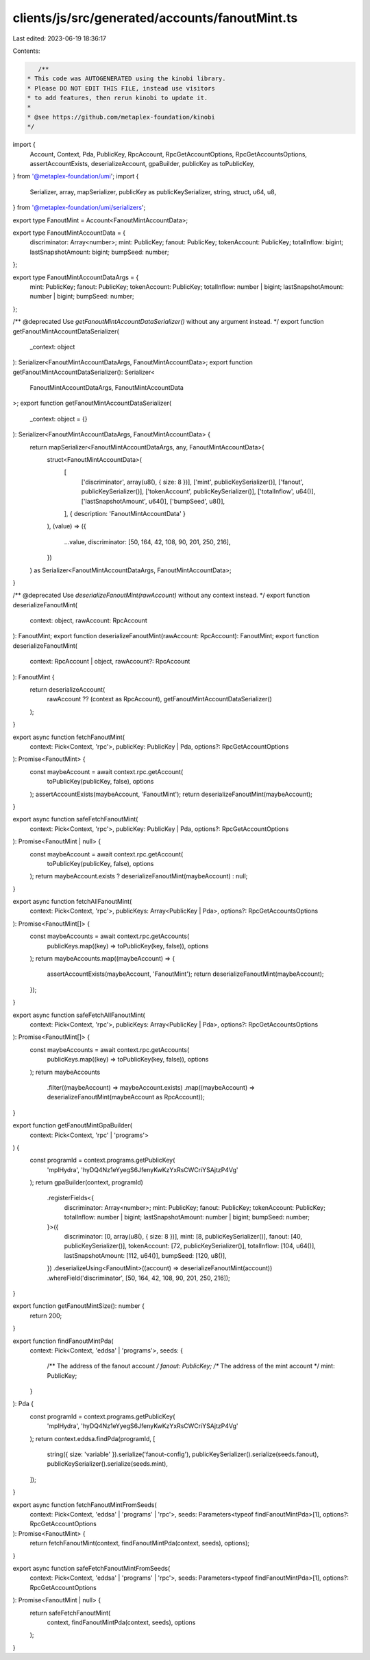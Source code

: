 clients/js/src/generated/accounts/fanoutMint.ts
===============================================

Last edited: 2023-06-19 18:36:17

Contents:

.. code-block:: ts

    /**
 * This code was AUTOGENERATED using the kinobi library.
 * Please DO NOT EDIT THIS FILE, instead use visitors
 * to add features, then rerun kinobi to update it.
 *
 * @see https://github.com/metaplex-foundation/kinobi
 */

import {
  Account,
  Context,
  Pda,
  PublicKey,
  RpcAccount,
  RpcGetAccountOptions,
  RpcGetAccountsOptions,
  assertAccountExists,
  deserializeAccount,
  gpaBuilder,
  publicKey as toPublicKey,
} from '@metaplex-foundation/umi';
import {
  Serializer,
  array,
  mapSerializer,
  publicKey as publicKeySerializer,
  string,
  struct,
  u64,
  u8,
} from '@metaplex-foundation/umi/serializers';

export type FanoutMint = Account<FanoutMintAccountData>;

export type FanoutMintAccountData = {
  discriminator: Array<number>;
  mint: PublicKey;
  fanout: PublicKey;
  tokenAccount: PublicKey;
  totalInflow: bigint;
  lastSnapshotAmount: bigint;
  bumpSeed: number;
};

export type FanoutMintAccountDataArgs = {
  mint: PublicKey;
  fanout: PublicKey;
  tokenAccount: PublicKey;
  totalInflow: number | bigint;
  lastSnapshotAmount: number | bigint;
  bumpSeed: number;
};

/** @deprecated Use `getFanoutMintAccountDataSerializer()` without any argument instead. */
export function getFanoutMintAccountDataSerializer(
  _context: object
): Serializer<FanoutMintAccountDataArgs, FanoutMintAccountData>;
export function getFanoutMintAccountDataSerializer(): Serializer<
  FanoutMintAccountDataArgs,
  FanoutMintAccountData
>;
export function getFanoutMintAccountDataSerializer(
  _context: object = {}
): Serializer<FanoutMintAccountDataArgs, FanoutMintAccountData> {
  return mapSerializer<FanoutMintAccountDataArgs, any, FanoutMintAccountData>(
    struct<FanoutMintAccountData>(
      [
        ['discriminator', array(u8(), { size: 8 })],
        ['mint', publicKeySerializer()],
        ['fanout', publicKeySerializer()],
        ['tokenAccount', publicKeySerializer()],
        ['totalInflow', u64()],
        ['lastSnapshotAmount', u64()],
        ['bumpSeed', u8()],
      ],
      { description: 'FanoutMintAccountData' }
    ),
    (value) => ({
      ...value,
      discriminator: [50, 164, 42, 108, 90, 201, 250, 216],
    })
  ) as Serializer<FanoutMintAccountDataArgs, FanoutMintAccountData>;
}

/** @deprecated Use `deserializeFanoutMint(rawAccount)` without any context instead. */
export function deserializeFanoutMint(
  context: object,
  rawAccount: RpcAccount
): FanoutMint;
export function deserializeFanoutMint(rawAccount: RpcAccount): FanoutMint;
export function deserializeFanoutMint(
  context: RpcAccount | object,
  rawAccount?: RpcAccount
): FanoutMint {
  return deserializeAccount(
    rawAccount ?? (context as RpcAccount),
    getFanoutMintAccountDataSerializer()
  );
}

export async function fetchFanoutMint(
  context: Pick<Context, 'rpc'>,
  publicKey: PublicKey | Pda,
  options?: RpcGetAccountOptions
): Promise<FanoutMint> {
  const maybeAccount = await context.rpc.getAccount(
    toPublicKey(publicKey, false),
    options
  );
  assertAccountExists(maybeAccount, 'FanoutMint');
  return deserializeFanoutMint(maybeAccount);
}

export async function safeFetchFanoutMint(
  context: Pick<Context, 'rpc'>,
  publicKey: PublicKey | Pda,
  options?: RpcGetAccountOptions
): Promise<FanoutMint | null> {
  const maybeAccount = await context.rpc.getAccount(
    toPublicKey(publicKey, false),
    options
  );
  return maybeAccount.exists ? deserializeFanoutMint(maybeAccount) : null;
}

export async function fetchAllFanoutMint(
  context: Pick<Context, 'rpc'>,
  publicKeys: Array<PublicKey | Pda>,
  options?: RpcGetAccountsOptions
): Promise<FanoutMint[]> {
  const maybeAccounts = await context.rpc.getAccounts(
    publicKeys.map((key) => toPublicKey(key, false)),
    options
  );
  return maybeAccounts.map((maybeAccount) => {
    assertAccountExists(maybeAccount, 'FanoutMint');
    return deserializeFanoutMint(maybeAccount);
  });
}

export async function safeFetchAllFanoutMint(
  context: Pick<Context, 'rpc'>,
  publicKeys: Array<PublicKey | Pda>,
  options?: RpcGetAccountsOptions
): Promise<FanoutMint[]> {
  const maybeAccounts = await context.rpc.getAccounts(
    publicKeys.map((key) => toPublicKey(key, false)),
    options
  );
  return maybeAccounts
    .filter((maybeAccount) => maybeAccount.exists)
    .map((maybeAccount) => deserializeFanoutMint(maybeAccount as RpcAccount));
}

export function getFanoutMintGpaBuilder(
  context: Pick<Context, 'rpc' | 'programs'>
) {
  const programId = context.programs.getPublicKey(
    'mplHydra',
    'hyDQ4Nz1eYyegS6JfenyKwKzYxRsCWCriYSAjtzP4Vg'
  );
  return gpaBuilder(context, programId)
    .registerFields<{
      discriminator: Array<number>;
      mint: PublicKey;
      fanout: PublicKey;
      tokenAccount: PublicKey;
      totalInflow: number | bigint;
      lastSnapshotAmount: number | bigint;
      bumpSeed: number;
    }>({
      discriminator: [0, array(u8(), { size: 8 })],
      mint: [8, publicKeySerializer()],
      fanout: [40, publicKeySerializer()],
      tokenAccount: [72, publicKeySerializer()],
      totalInflow: [104, u64()],
      lastSnapshotAmount: [112, u64()],
      bumpSeed: [120, u8()],
    })
    .deserializeUsing<FanoutMint>((account) => deserializeFanoutMint(account))
    .whereField('discriminator', [50, 164, 42, 108, 90, 201, 250, 216]);
}

export function getFanoutMintSize(): number {
  return 200;
}

export function findFanoutMintPda(
  context: Pick<Context, 'eddsa' | 'programs'>,
  seeds: {
    /** The address of the fanout account */
    fanout: PublicKey;
    /** The address of the mint account */
    mint: PublicKey;
  }
): Pda {
  const programId = context.programs.getPublicKey(
    'mplHydra',
    'hyDQ4Nz1eYyegS6JfenyKwKzYxRsCWCriYSAjtzP4Vg'
  );
  return context.eddsa.findPda(programId, [
    string({ size: 'variable' }).serialize('fanout-config'),
    publicKeySerializer().serialize(seeds.fanout),
    publicKeySerializer().serialize(seeds.mint),
  ]);
}

export async function fetchFanoutMintFromSeeds(
  context: Pick<Context, 'eddsa' | 'programs' | 'rpc'>,
  seeds: Parameters<typeof findFanoutMintPda>[1],
  options?: RpcGetAccountOptions
): Promise<FanoutMint> {
  return fetchFanoutMint(context, findFanoutMintPda(context, seeds), options);
}

export async function safeFetchFanoutMintFromSeeds(
  context: Pick<Context, 'eddsa' | 'programs' | 'rpc'>,
  seeds: Parameters<typeof findFanoutMintPda>[1],
  options?: RpcGetAccountOptions
): Promise<FanoutMint | null> {
  return safeFetchFanoutMint(
    context,
    findFanoutMintPda(context, seeds),
    options
  );
}


